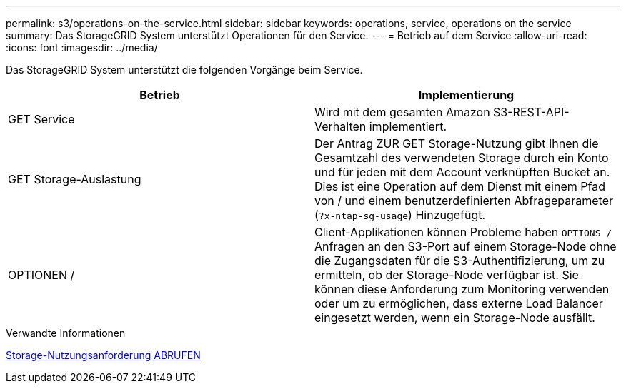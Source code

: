 ---
permalink: s3/operations-on-the-service.html 
sidebar: sidebar 
keywords: operations, service, operations on the service 
summary: Das StorageGRID System unterstützt Operationen für den Service. 
---
= Betrieb auf dem Service
:allow-uri-read: 
:icons: font
:imagesdir: ../media/


[role="lead"]
Das StorageGRID System unterstützt die folgenden Vorgänge beim Service.

|===
| Betrieb | Implementierung 


 a| 
GET Service
 a| 
Wird mit dem gesamten Amazon S3-REST-API-Verhalten implementiert.



 a| 
GET Storage-Auslastung
 a| 
Der Antrag ZUR GET Storage-Nutzung gibt Ihnen die Gesamtzahl des verwendeten Storage durch ein Konto und für jeden mit dem Account verknüpften Bucket an. Dies ist eine Operation auf dem Dienst mit einem Pfad von / und einem benutzerdefinierten Abfrageparameter (`?x-ntap-sg-usage`) Hinzugefügt.



 a| 
OPTIONEN /
 a| 
Client-Applikationen können Probleme haben `OPTIONS /` Anfragen an den S3-Port auf einem Storage-Node ohne die Zugangsdaten für die S3-Authentifizierung, um zu ermitteln, ob der Storage-Node verfügbar ist. Sie können diese Anforderung zum Monitoring verwenden oder um zu ermöglichen, dass externe Load Balancer eingesetzt werden, wenn ein Storage-Node ausfällt.

|===
.Verwandte Informationen
xref:get-storage-usage-request.adoc[Storage-Nutzungsanforderung ABRUFEN]
